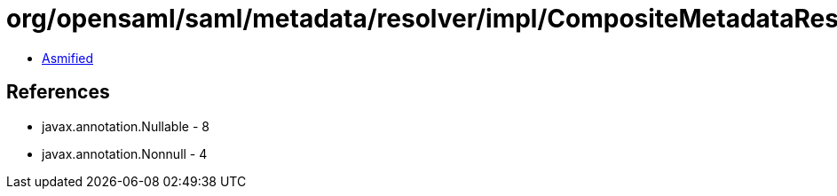 = org/opensaml/saml/metadata/resolver/impl/CompositeMetadataResolver.class

 - link:CompositeMetadataResolver-asmified.java[Asmified]

== References

 - javax.annotation.Nullable - 8
 - javax.annotation.Nonnull - 4
